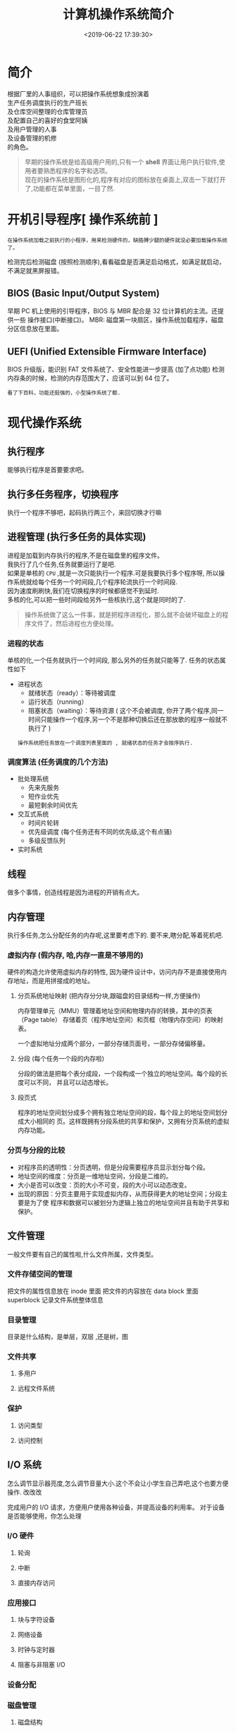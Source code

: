 #+TITLE: 计算机操作系统简介
#+CATEGORIES: 软件用法 
#+TAGS: os,操作系统
#+DATE: <2019-06-22 17:39:30>

* 简介
  #+begin_verse
  根据厂里的人事组织，可以把操作系统想象成扮演着
  生产任务调度执行的生产班长
  及仓库空间整理的仓库管理员
  及配置自己的喜好的食堂阿姨
  及用户管理的人事
  及设备管理的机修
  的角色。
  #+end_verse
 
  #+HTML: <!-- more -->

  #+begin_quote
  #+begin_verse
  早期的操作系统是给高级用户用的,只有一个 *shell* 界面让用户执行软件,使用者要熟悉程序的名字和选项。
  现在的操作系统是图形化的,程序有对应的图标放在桌面上,双击一下就打开了,功能都在菜单里面，一目了然.
  #+end_verse
  #+end_quote

* 开机引导程序[ 操作系统前 ]
  : 在操作系统加载之前执行的小程序，用来检测硬件的，缺胳膊少腿的硬件就没必要加载操作系统了。
  检测完后检测磁盘 (按照检测顺序),看看磁盘是否满足启动格式，如满足就启动，不满足就黑屏报错。
** BIOS (Basic Input/Output System)
   早期 PC 机上使用的引导程序，BIOS 与 MBR 配合是 32 位计算机的主流。还提供一些 操作接口(中断接口)。
   MBR: 磁盘第一块扇区，操作系统加载程序，磁盘分区信息放在里面。
** UEFI (Unified Extensible Firmware Interface)
   BIOS 升级版，能识别 FAT 文件系统了、安全性能进一步提高 (加了点功能)
   检测内存条的时候，检测的内存范围大了，应该可以到 64 位了。
   : 看了下百科，功能还挺强的，小型操作系统了都.
* 现代操作系统
** 执行程序 
   能够执行程序是首要要求吧。
** 执行多任务程序，切换程序
   执行一个程序不够吧，起码执行两三个，来回切换才行嘛
** 进程管理 (执行多任务的具体实现)
   #+begin_verse
   进程是加载到内存执行的程序,不是在磁盘里的程序文件。
   我执行了几个任务,任务就要运行了是吧. 
   如果是单核的 ~CPU~ ,就是一次只能执行一个程序.可是我要执行多个程序呀, 所以操作系统就给每个任务一个时间段,几个程序轮流执行一个时间段.
   因为速度刷刷快,我们在切换程序的时候都感觉不到延时. 
   多核的化,可以把一些时间段给另外一些核执行,这个就是同时的了.
   #+end_verse
   
   #+begin_quote
   操作系统做了这么一件事，就是把程序进程化，那么就不会破坏磁盘上的程序文件了，然后进程也方便处理。
   #+end_quote
*** 进程的状态
    单核的化,一个任务就执行一个时间段, 那么另外的任务就只能等了. 任务的状态属性如下
    - 进程状态
      - 就绪状态（ready）：等待被调度
      - 运行状态（running）
      - 阻塞状态（waiting）：等待资源 ( 这个不会被调度, 你开了两个程序,同一时间只能操作一个程序,另一个不是那种切换后还在那放歌的程序一般就不执行了 )

      : 操作系统把任务放在一个调度列表里面的 , 就绪状态的任务才会按序执行.    
     
*** 调度算法 (任务调度的几个方法)
    - 批处理系统
      - 先来先服务
      - 短作业优先
      - 最短剩余时间优先 
    - 交互式系统
      - 时间片轮转
      - 优先级调度 (每个任务还有不同的优先级,这个有点骚)
      - 多级反馈队列
    - 实时系统
** 线程
   做多个事情，创造线程是因为进程的开销有点大。
** 内存管理 
   执行多任务,怎么分配任务的内存呢,这里要考虑下的. 要不来,瞎分配,等着死机吧.
*** 虚拟内存 (假内存, 哈,内存一直是不够用的)
    硬件的构造允许使用虚拟内存的特性, 因为硬件设计中，访问内存不是直接使用内存地址，而是用拼接成的地址。
**** 分页系统地址映射 (把内存分分块,跟磁盘的目录结构一样,方便操作)
     内存管理单元（MMU）管理着地址空间和物理内存的转换，其中的页表（Page table）
     存储着页（程序地址空间）和页框（物理内存空间）的映射表。

     一个虚拟地址分成两个部分，一部分存储页面号，一部分存储偏移量。

**** 分段 (每个任务一个段的内存啦)
     分段的做法是把每个表分成段，一个段构成一个独立的地址空间。每个段的长度可以不同，
     并且可以动态增长。
**** 段页式
     程序的地址空间划分成多个拥有独立地址空间的段，每个段上的地址空间划分成大小相同的
     页。这样既拥有分段系统的共享和保护，又拥有分页系统的虚拟内存功能。
*** 分页与分段的比较
    - 对程序员的透明性：分页透明，但是分段需要程序员显示划分每个段。
    - 地址空间的维度：分页是一维地址空间，分段是二维的。
    - 大小是否可以改变：页的大小不可变，段的大小可以动态改变。
    - 出现的原因：分页主要用于实现虚拟内存，从而获得更大的地址空间；分段主要是为了使
      程序和数据可以被划分为逻辑上独立的地址空间并且有助于共享和保护。
** 文件管理 
   一般文件要有自己的属性啦,什么文件所属，文件类型。   
*** 文件存储空间的管理 
    把文件的属性信息放在 inode 里面
    把文件的内容放在 data block 里面
    superblock 记录文件系统整体信息
*** 目录管理
    目录是什么结构，是单层，双层 ,还是树，图
*** 文件共享
**** 多用户 
**** 远程文件系统
*** 保护
**** 访问类型 
**** 访问控制
** I/O 系统
   怎么调节显示器亮度,怎么调节音量大小.这个不会让小学生自己弄吧,这个也要方便操作. 改改改 
  
   完成用户的 I/O 请求，方便用户使用各种设备，并提高设备的利用率。
   对于设备是否能够使用，你怎么处理
*** I/O 硬件 
**** 轮询 
**** 中断
**** 直接内存访问
*** 应用接口 
**** 块与字符设备 
**** 网络设备
**** 时钟与定时器
**** 阻塞与非阻塞 I/O
*** 设备分配
*** 磁盘管理
**** 磁盘结构 
     - 盘面（Platter）：一个磁盘有多个盘面；
     - 磁道（Track）：盘面上的圆形带状区域，一个盘面可以有多个磁道；
     - 扇区（Track Sector）：磁道上的一个弧段，一个磁道可以有多个扇区，它是最小的物理
       储存单位，目前主要有 512 bytes 与 4 K 两种大小；
     - 磁头（Head）：与盘面非常接近，能够将盘面上的磁场转换为电信号（读），或者将电信
       号转换为盘面的磁场（写）；
     - 制动手臂（Actuator arm）：用于在磁道之间移动磁头；
     - 主轴（Spindle）：使整个盘面转动。
**** 磁盘调度算法
     读写一个磁盘块的时间的影响因素有：
      
     - 旋转时间（主轴转动盘面，使得磁头移动到适当的扇区上）
     - 寻道时间（制动手臂移动，使得磁头移动到适当的磁道上）
     - 实际的数据传输时间

       其中，寻道时间最长，因此磁盘调度的主要目标是使磁盘的平均寻道时间最短。
***** 1. 先来先服务 FCFS, First Come First Served
      按照磁盘请求的顺序进行调度。
      优点是公平和简单。缺点也很明显，因为未对寻道做任何优化，使平均寻道时间可能较长。
***** 2. 最短寻道时间优先 SSTF, Shortest Seek Time First
      优先调度与当前磁头所在磁道距离最近的磁道。

      虽然平均寻道时间比较低，但是不够公平。如果新到达的磁道请求总是比一个在等待的磁道
      请求近，那么在等待的磁道请求会一直等待下去，也就是出现饥饿现象。具体来说，两端的
      磁道请求更容易出现饥饿现象。
***** 3. 电梯算法 SCAN
      电梯总是保持一个方向运行，直到该方向没有请求为止，然后改变运行方向。

      电梯算法（扫描算法）和电梯的运行过程类似，总是按一个方向来进行磁盘调度，直到该方
      向上没有未完成的磁盘请求，然后改变方向。

      因为考虑了移动方向，因此所有的磁盘请求都会被满足，解决了 SSTF 的饥饿问题。
**** 交换空间管理
**** 磁盘阵列
** 系统调用
   这是给软件开发人用的,小学生不用懂.
   开发人用这些来简化编程. 
   | 进程控制 | fork(); exit(); wait();     |
   | 进程通信 | pipe(); shmget(); mmap();   |
   | 文件操作 | open(); read(); write();    |
   | 设备操作 | ioctl(); read(); write();   |
   | 信息维护 | getpid(); alarm(); sleep(); |
   | 安全     | chmod(); umask(); chown();  |
** 保护和安全
   #+begin_verse
   这个一般是用来防范网络黑客的.
   我们不会发神经摔电脑吧,但联网后,黑客可能执行我们本地的程序,删除一些我们的资料.看操作系统能做什么喽.
   #+end_verse
*** 密码 
    密码复杂点
*** 系统威胁
    木马，病毒，拒绝服务
*** 入侵检测
*** 密码系统
    ssl 加密技术
* 虚拟机
  #+begin_verse
  操作系统里面再弄一个操作系统,执行别的系统的程序.
  有的虚拟机不用安装操作系统了,比如 ~Docker~ ,可以直接执行本系统不支持的程序,省去了很多空间.
  #+end_verse
* 分布式系统
  #+begin_verse
  操作系统死机了怎么办？或者活多忙不过来，就想到用多台计算机，其中有一台用来做任务分配，就是分布式计算机了。 
  那种用来做分配什么的软件就叫分布式系统。
  数据库挂了怎么办，来个分布式数据库呗，哈哈 
  用到的基础就是网络哈
  #+end_verse
** 网络
   操作系统不把网络做好,就不像话了. 基本的能不能联网的开关要有一个吧.
*** 网络分类
    小网络 (局域网)
    大网络 (广域网)
    #+begin_quote
    大小分
    #+end_quote
*** 通信
**** 命名与名字解析 (DNS 技术)
**** 路由策略(路由技术)
**** 分组策略
**** 连接策略
** 分布式文件系统
** 分布式协调
   怎么协调任务
